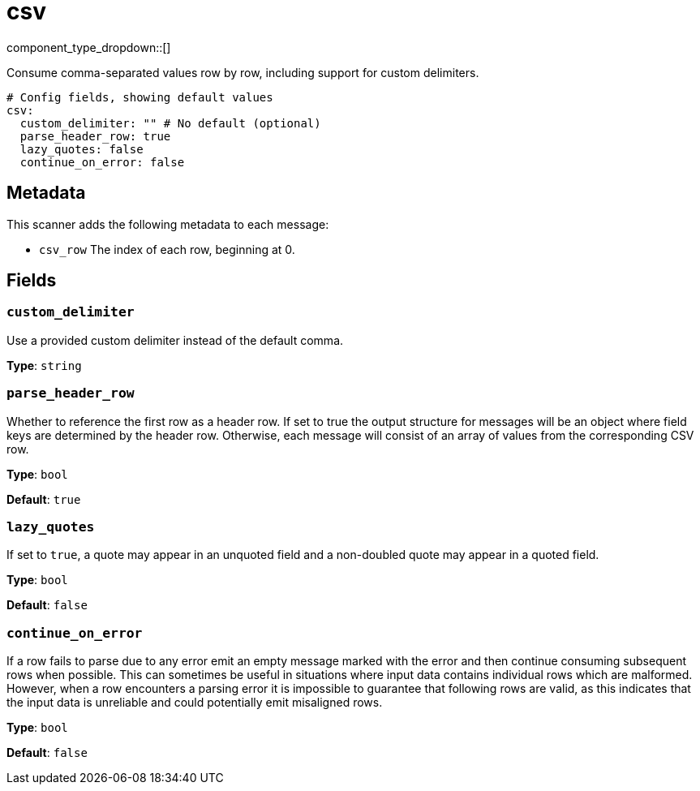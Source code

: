 = csv
:type: scanner
:status: stable



////
     THIS FILE IS AUTOGENERATED!

     To make changes, edit the corresponding source file under:

     https://github.com/redpanda-data/connect/tree/main/internal/impl/<provider>.

     And:

     https://github.com/redpanda-data/connect/tree/main/cmd/tools/docs_gen/templates/plugin.adoc.tmpl
////

// © 2024 Redpanda Data Inc.


component_type_dropdown::[]


Consume comma-separated values row by row, including support for custom delimiters.

```yml
# Config fields, showing default values
csv:
  custom_delimiter: "" # No default (optional)
  parse_header_row: true
  lazy_quotes: false
  continue_on_error: false
```

== Metadata

This scanner adds the following metadata to each message:

- `csv_row` The index of each row, beginning at 0.



== Fields

=== `custom_delimiter`

Use a provided custom delimiter instead of the default comma.


*Type*: `string`


=== `parse_header_row`

Whether to reference the first row as a header row. If set to true the output structure for messages will be an object where field keys are determined by the header row. Otherwise, each message will consist of an array of values from the corresponding CSV row.


*Type*: `bool`

*Default*: `true`

=== `lazy_quotes`

If set to `true`, a quote may appear in an unquoted field and a non-doubled quote may appear in a quoted field.


*Type*: `bool`

*Default*: `false`

=== `continue_on_error`

If a row fails to parse due to any error emit an empty message marked with the error and then continue consuming subsequent rows when possible. This can sometimes be useful in situations where input data contains individual rows which are malformed. However, when a row encounters a parsing error it is impossible to guarantee that following rows are valid, as this indicates that the input data is unreliable and could potentially emit misaligned rows.


*Type*: `bool`

*Default*: `false`


